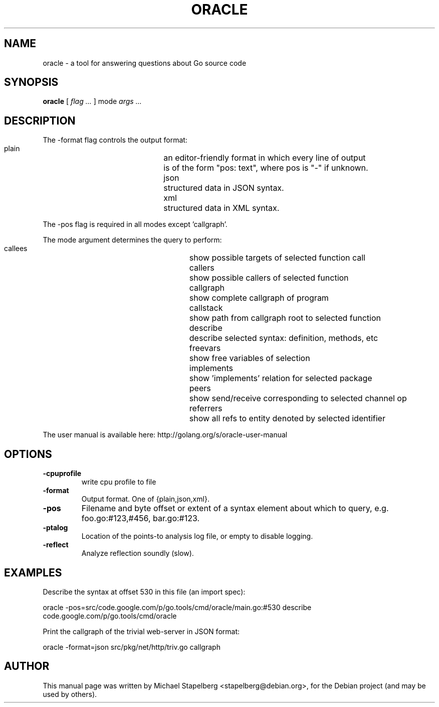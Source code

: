 .\"                                      Hey, EMACS: -*- nroff -*-
.de Vb \" Begin verbatim text
.ft CW
.nf
.ne \\$1
..
.de Ve \" End verbatim text
.ft R
.fi
..
.TH ORACLE 1 "2013-12-02"
.\" Please adjust this date whenever revising the manpage.
.SH NAME
oracle \- a tool for answering questions about Go source code
.SH SYNOPSIS
.B oracle
.RI [
.IR "flag ..."
.RI ]
.RI mode
.IR "args ..."
.SH DESCRIPTION

The -format flag controls the output format:
.Vb 6
\&      plain	an editor-friendly format in which every line of output
\&      		is of the form "pos: text", where pos is "-" if unknown.
\&      json	structured data in JSON syntax.
\&      xml		structured data in XML syntax.
.Ve

The -pos flag is required in all modes except 'callgraph'.

The mode argument determines the query to perform:

.Vb 6
\&      callees	  	show possible targets of selected function call
\&      callers	  	show possible callers of selected function
\&      callgraph 	show complete callgraph of program
\&      callstack 	show path from callgraph root to selected function
\&      describe  	describe selected syntax: definition, methods, etc
\&      freevars  	show free variables of selection
\&      implements	show 'implements' relation for selected package
\&      peers     	show send/receive corresponding to selected channel op
\&      referrers 	show all refs to entity denoted by selected identifier
.Ve

The user manual is available here:  http://golang.org/s/oracle-user-manual

.SH OPTIONS

.TP
.B \-cpuprofile
write cpu profile to file
.TP
.B \-format
Output format.  One of {plain,json,xml}.
.TP
.B \-pos
Filename and byte offset or extent of a syntax element about which to query, e.g. foo.go:#123,#456, bar.go:#123.
.TP
.B \-ptalog
Location of the points-to analysis log file, or empty to disable logging.
.TP
.B \-reflect
Analyze reflection soundly (slow).

.SH EXAMPLES

Describe the syntax at offset 530 in this file (an import spec):

.Vb 6
\&      oracle -pos=src/code.google.com/p/go.tools/cmd/oracle/main.go:#530 describe
\&      code.google.com/p/go.tools/cmd/oracle
.Ve

Print the callgraph of the trivial web-server in JSON format:

.Vb 6
\&      oracle -format=json src/pkg/net/http/triv.go callgraph
.Ve

.SH AUTHOR
.PP
This manual page was written by Michael Stapelberg <stapelberg@debian.org>,
for the Debian project (and may be used by others).
